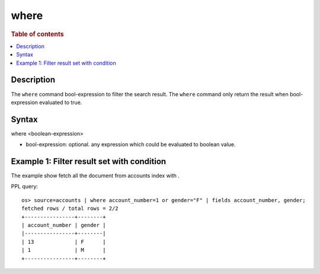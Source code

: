 =============
where
=============

.. rubric:: Table of contents

.. contents::
   :local:
   :depth: 2


Description
============
| The ``where`` command bool-expression to filter the search result. The ``where`` command only return the result when bool-expression evaluated to true.


Syntax
============
where <boolean-expression>

* bool-expression: optional. any expression which could be evaluated to boolean value.

Example 1: Filter result set with condition
===========================================

The example show fetch all the document from accounts index with .

PPL query::

    os> source=accounts | where account_number=1 or gender="F" | fields account_number, gender;
    fetched rows / total rows = 2/2
    +----------------+--------+
    | account_number | gender |
    |----------------+--------|
    | 13             | F      |
    | 1              | M      |
    +----------------+--------+

